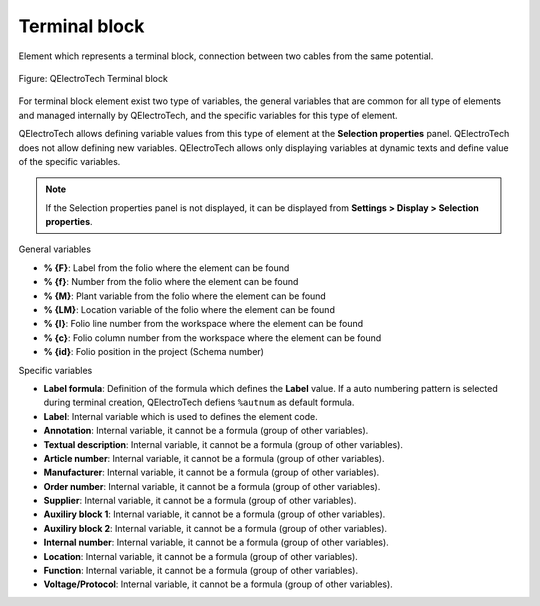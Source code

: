 .. _element/type/terminal_block:

==============
Terminal block
==============

Element which represents a terminal block, connection between two cables from the same potential.

.. figure:: /_external/_images/en/qet_element/qet_element_terminal_block.png
   :align: center

   Figure: QElectroTech Terminal block

For terminal block element exist two type of variables, the general variables that are 
common for all type of elements and managed internally by QElectroTech, and the specific 
variables for this type of element.

QElectroTech allows defining variable values from this type of element at the **Selection properties** 
panel. QElectroTech does not allow defining new variables. QElectroTech allows only displaying 
variables at dynamic texts and define value of the specific variables.

.. note::

    If the Selection properties panel is not displayed, it can be displayed from **Settings > Display > Selection properties**.

General variables 

* **% {F}**: Label from the folio where the element can be found
* **% {f}**: Number from the folio where the element can be found
* **% {M}**: Plant variable from the folio where the element can be found
* **% {LM}**: Location variable of the folio where the element can be found
* **% {l}**: Folio line number from the workspace where the element can be found
* **% {c}**: Folio column number from the workspace where the element can be found
* **% {id}**: Folio position in the project (Schema number)

Specific variables

* **Label formula**: Definition of the formula which defines the **Label** value. If a auto numbering pattern is selected during terminal creation, QElectroTech defiens ``%autnum`` as default formula.
* **Label**: Internal variable which is used to defines the element code.
* **Annotation**: Internal variable, it cannot be a formula (group of other variables).
* **Textual description**: Internal variable, it cannot be a formula (group of other variables).
* **Article number**: Internal variable, it cannot be a formula (group of other variables).
* **Manufacturer**: Internal variable, it cannot be a formula (group of other variables).
* **Order number**: Internal variable, it cannot be a formula (group of other variables).
* **Supplier**: Internal variable, it cannot be a formula (group of other variables).
* **Auxiliry block 1**: Internal variable, it cannot be a formula (group of other variables).
* **Auxiliry block 2**: Internal variable, it cannot be a formula (group of other variables).
* **Internal number**: Internal variable, it cannot be a formula (group of other variables).
* **Location**: Internal variable, it cannot be a formula (group of other variables).
* **Function**: Internal variable, it cannot be a formula (group of other variables).
* **Voltage/Protocol**: Internal variable, it cannot be a formula (group of other variables).